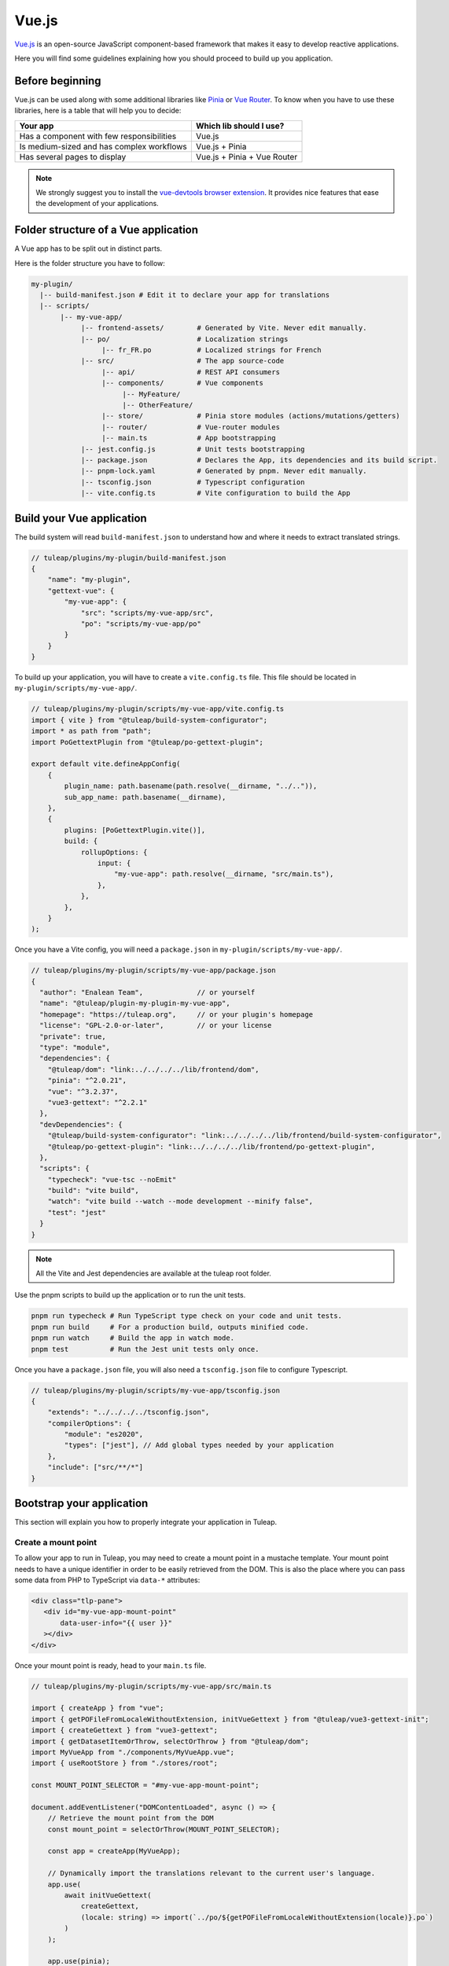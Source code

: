 .. _vue-js:

Vue.js
======

`Vue.js`_ is an open-source JavaScript component-based framework that makes it easy to develop reactive applications.

Here you will find some guidelines explaining how you should proceed to build up you application.

Before beginning
----------------

Vue.js can be used along with some additional libraries like `Pinia`_ or `Vue Router`_.
To know when you have to use these libraries, here is a table that will help you to decide:

+-------------------------------------------------+-----------------------------+
|                  Your app                       |  Which lib should I use?    |
+=================================================+=============================+
|    Has a component with few responsibilities    |          Vue.js             |
+-------------------------------------------------+-----------------------------+
|    Is medium-sized and has complex workflows    |      Vue.js + Pinia         |
+-------------------------------------------------+-----------------------------+
|          Has several pages to display           | Vue.js + Pinia + Vue Router |
+-------------------------------------------------+-----------------------------+

.. note:: We strongly suggest you to install the `vue-devtools browser extension <https://github.com/vuejs/devtools>`_. It provides nice features that ease the development of your applications.

Folder structure of a Vue application
-------------------------------------

A Vue app has to be split out in distinct parts.

Here is the folder structure you have to follow:

.. code-block:: bash

  my-plugin/
    |-- build-manifest.json # Edit it to declare your app for translations
    |-- scripts/
         |-- my-vue-app/
              |-- frontend-assets/        # Generated by Vite. Never edit manually.
              |-- po/                     # Localization strings
                   |-- fr_FR.po           # Localized strings for French
              |-- src/                    # The app source-code
                   |-- api/               # REST API consumers
                   |-- components/        # Vue components
                        |-- MyFeature/
                        |-- OtherFeature/
                   |-- store/             # Pinia store modules (actions/mutations/getters)
                   |-- router/            # Vue-router modules
                   |-- main.ts            # App bootstrapping
              |-- jest.config.js          # Unit tests bootstrapping
              |-- package.json            # Declares the App, its dependencies and its build script.
              |-- pnpm-lock.yaml          # Generated by pnpm. Never edit manually.
              |-- tsconfig.json           # Typescript configuration
              |-- vite.config.ts          # Vite configuration to build the App

Build your Vue application
--------------------------
The build system will read ``build-manifest.json`` to understand how and where it needs to extract translated strings.

.. code-block:: JavaScript

  // tuleap/plugins/my-plugin/build-manifest.json
  {
      "name": "my-plugin",
      "gettext-vue": {
          "my-vue-app": {
              "src": "scripts/my-vue-app/src",
              "po": "scripts/my-vue-app/po"
          }
      }
  }


To build up your application, you will have to create a ``vite.config.ts`` file. This file should be located in ``my-plugin/scripts/my-vue-app/``.

.. code-block:: TypeScript

  // tuleap/plugins/my-plugin/scripts/my-vue-app/vite.config.ts
  import { vite } from "@tuleap/build-system-configurator";
  import * as path from "path";
  import PoGettextPlugin from "@tuleap/po-gettext-plugin";

  export default vite.defineAppConfig(
      {
          plugin_name: path.basename(path.resolve(__dirname, "../..")),
          sub_app_name: path.basename(__dirname),
      },
      {
          plugins: [PoGettextPlugin.vite()],
          build: {
              rollupOptions: {
                  input: {
                      "my-vue-app": path.resolve(__dirname, "src/main.ts"),
                  },
              },
          },
      }
  );

.. _npm_scripts:

Once you have a Vite config, you will need a ``package.json`` in ``my-plugin/scripts/my-vue-app/``.

.. code-block:: JavaScript

    // tuleap/plugins/my-plugin/scripts/my-vue-app/package.json
    {
      "author": "Enalean Team",             // or yourself
      "name": "@tuleap/plugin-my-plugin-my-vue-app",
      "homepage": "https://tuleap.org",     // or your plugin's homepage
      "license": "GPL-2.0-or-later",        // or your license
      "private": true,
      "type": "module",
      "dependencies": {
        "@tuleap/dom": "link:../../../../lib/frontend/dom",
        "pinia": "^2.0.21",
        "vue": "^3.2.37",
        "vue3-gettext": "^2.2.1"
      },
      "devDependencies": {
        "@tuleap/build-system-configurator": "link:../../../../lib/frontend/build-system-configurator",
        "@tuleap/po-gettext-plugin": "link:../../../../lib/frontend/po-gettext-plugin",
      },
      "scripts": {
        "typecheck": "vue-tsc --noEmit"
        "build": "vite build",
        "watch": "vite build --watch --mode development --minify false",
        "test": "jest"
      }
    }

.. NOTE:: All the Vite and Jest dependencies are available at the tuleap root folder.

Use the pnpm scripts to build up the application or to run the unit tests.

.. code-block:: bash

  pnpm run typecheck # Run TypeScript type check on your code and unit tests.
  pnpm run build     # For a production build, outputs minified code.
  pnpm run watch     # Build the app in watch mode.
  pnpm test          # Run the Jest unit tests only once.

Once you have a ``package.json`` file, you will also need a ``tsconfig.json`` file to configure Typescript.

.. code-block:: JavaScript

  // tuleap/plugins/my-plugin/scripts/my-vue-app/tsconfig.json
  {
      "extends": "../../../../tsconfig.json",
      "compilerOptions": {
          "module": "es2020",
          "types": ["jest"], // Add global types needed by your application
      },
      "include": ["src/**/*"]
  }

Bootstrap your application
--------------------------

This section will explain you how to properly integrate your application in Tuleap.

Create a mount point
^^^^^^^^^^^^^^^^^^^^

To allow your app to run in Tuleap, you may need to create a mount point in a mustache template.
Your mount point needs to have a unique identifier in order to be easily retrieved from the DOM.
This is also the place where you can pass some data from PHP to TypeScript via ``data-*`` attributes:

.. code-block:: html

  <div class="tlp-pane">
     <div id="my-vue-app-mount-point"
         data-user-info="{{ user }}"
     ></div>
  </div>

Once your mount point is ready, head to your ``main.ts`` file.

.. code-block:: TypeScript

  // tuleap/plugins/my-plugin/scripts/my-vue-app/src/main.ts

  import { createApp } from "vue";
  import { getPOFileFromLocaleWithoutExtension, initVueGettext } from "@tuleap/vue3-gettext-init";
  import { createGettext } from "vue3-gettext";
  import { getDatasetItemOrThrow, selectOrThrow } from "@tuleap/dom";
  import MyVueApp from "./components/MyVueApp.vue";
  import { useRootStore } from "./stores/root";

  const MOUNT_POINT_SELECTOR = "#my-vue-app-mount-point";

  document.addEventListener("DOMContentLoaded", async () => {
      // Retrieve the mount point from the DOM
      const mount_point = selectOrThrow(MOUNT_POINT_SELECTOR);

      const app = createApp(MyVueApp);

      // Dynamically import the translations relevant to the current user's language.
      app.use(
          await initVueGettext(
              createGettext,
              (locale: string) => import(`../po/${getPOFileFromLocaleWithoutExtension(locale)}.po`)
          )
      );

      app.use(pinia);
      const root_store = useRootStore();

      // Retrieve the JSON data from the mount point. The dataset key is in CamelCase.
      const user_info = JSON.parse(getDatasetItemOrThrow(mount_point, "userInfo"));

      // Pass the mount-point data to the pinia store
      root_store.setUserInfo(user_info);

      // Replace the mount point's HTML element with the rendered App
      app.mount(mount_point);
  });


Vue and Typescript
------------------

The reference language to use with Vue.js is now `Typescript`_.


Best-practices for Tuleap
-------------------------

When you submit a patch for review, we may request changes to better match the following best practices. Please try to follow them.
Many rules are already enforced by the pre-commit hook that runs eslint_ with `eslint-plugin-vue`_.

* Please avoid the usage of `vue directives shorthands <https://v2.vuejs.org/v2/guide/syntax.html#Shorthands>`_. Shorthands are nice to use but it is not obvious for the others to figure out which directive you are actually using.
* Always use ``PascalCase`` for component names.
* Always use multi-word names for components, for example: "DocumentSearch". In templates, this translates as ``<document-search/>``. See `the dedicated Vue Style Guide rule <https://v2.vuejs.org/v2/style-guide/#Multi-word-component-names-essential>`_.
* Always use ``snake_case`` for computed properties. I know, there are parentheses when we define them, but they really are *properties*, not methods. See :ref:`Tuleap coding standards <tuleap-coding-standards>`.
* Always use ``snake_case`` for props. They follow the same rule as variables.
* Always use ``camelCase`` for methods.
* Always use ``snake_case`` for Pinia State properties and Getters. They are properties too.
* Always use ``camelCase`` for Pinia Mutations and Actions. They are methods.
* Always name files and folders inside ``components/`` with ``PascalCase`` (just like component names).
* Always name typescript files (in all other folders) with ``dash-case``.
* Avoid having too many components that depend on ``this.$route``. Inject what you need via props instead.
* Always use named exports in Pinia Getters, Mutations and Actions. Default export may be used for State definition. Named exports make it easier to import only what we want.
* Always use the inline export syntax ``export function myAction()`` or ``export const myMutation() => {}``. It makes it easy to add "private" (non-exported) functions that will be reused.
* Be careful with translations, when ``translate`` is used in a ``<template>`` extraction won't work, that means you must extract your translations into a dedicated component.

Resources
^^^^^^^^^

- `Vue.js <Vue.js_>`_
- `Pinia <Pinia_>`_
- `Vue Router <Vue Router_>`_
- `Vue.js Official Style Guide <Vue Style Guide_>`_
- eslint-plugin-vue's rules: https://eslint.vuejs.org/rules/
- `TypeScript reference <TypeScript_>`_
- `vue-gettext <vue-gettext_>`_
- `Vite <Vite_>`_

.. _eslint-plugin-vue: https://github.com/vuejs/eslint-plugin-vue
.. _eslint: https://eslint.org/
.. _Pinia: https://pinia.vuejs.org/
.. _TypeScript: https://www.typescriptlang.org
.. _Vite: https://vitejs.dev/
.. _Vue Router: https://router.vuejs.org/
.. _Vue Style Guide: https://vuejs.org/style-guide/
.. _vue-gettext: https://github.com/Polyconseil/vue-gettext
.. _Vue.js: https://vuejs.org/